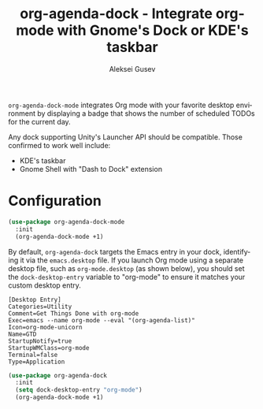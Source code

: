 #+title: org-agenda-dock - Integrate org-mode with Gnome's Dock or KDE's taskbar
#+author: Aleksei Gusev
#+language: en

#+html: <a href="https://www.gnu.org/software/emacs/"><img alt="GNU Emacs" src="https://img.shields.io/badge/GNU_Emacs-28.1%2B-%237F5AB6?logo=gnuemacs&logoColor=white"/></a>

~org-agenda-dock-mode~ integrates Org mode with your favorite desktop environment by displaying a badge that shows the number of scheduled TODOs for the current day.

#+html: <img src="https://github.com/hron/org-agenda-dock/blob/main/screenshot.png?raw=true">

Any dock supporting Unity's Launcher API should be compatible. Those confirmed to work well include:

  - KDE's taskbar
  - Gnome Shell with "Dash to Dock" extension

* Configuration

#+begin_src emacs-lisp
(use-package org-agenda-dock-mode
  :init
  (org-agenda-dock-mode +1)
#+end_src

By default, ~org-agenda-dock~ targets the Emacs entry in your dock, identifying it via the ~emacs.desktop~ file. If you launch Org mode using a separate desktop file, such as ~org-mode.desktop~ (as shown below), you should set the ~dock-desktop-entry~ variable to "org-mode" to ensure it matches your custom desktop entry.

#+begin_src desktop file=org-mode.desktop
[Desktop Entry]
Categories=Utility
Comment=Get Things Done with org-mode
Exec=emacs --name org-mode --eval "(org-agenda-list)"
Icon=org-mode-unicorn
Name=GTD
StartupNotify=true
StartupWMClass=org-mode
Terminal=false
Type=Application
#+end_src

#+begin_src emacs-lisp
(use-package org-agenda-dock
  :init
  (setq dock-desktop-entry "org-mode")
  (org-agenda-dock-mode +1)
#+end_src
